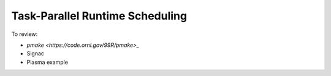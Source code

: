 Task-Parallel Runtime Scheduling
################################

To review:

* `pmake <https://code.ornl.gov/99R/pmake>_`

* Signac

* Plasma example

